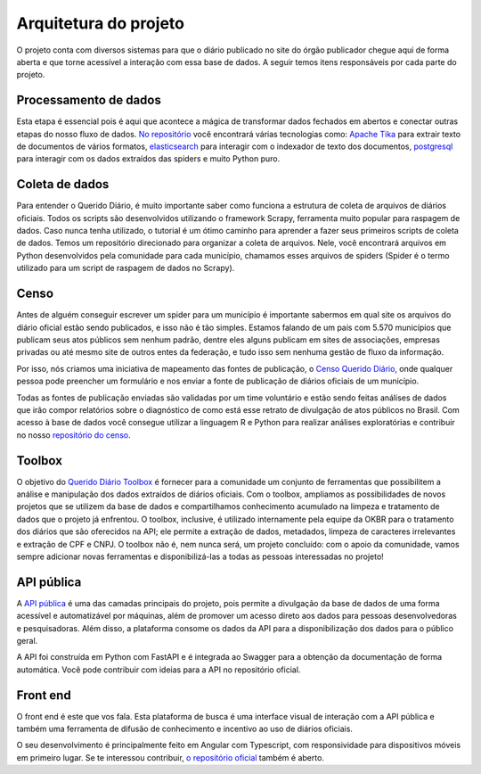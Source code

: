 Arquitetura do projeto
======================

O projeto conta com diversos sistemas para que o diário publicado 
no site do órgão publicador chegue aqui de forma aberta e que torne 
acessível a interação com essa base de dados. A seguir temos itens 
responsáveis por cada parte do projeto.

Processamento de dados
----------------------

Esta etapa é essencial pois é aqui que acontece a mágica de transformar dados 
fechados em abertos e conectar outras etapas do nosso fluxo de dados. `No repositório`_ 
você encontrará várias tecnologias como: `Apache Tika`_ para extrair texto de documentos
de vários formatos, `elasticsearch`_ para interagir com o indexador de texto dos 
documentos, `postgresql`_ para interagir com os dados extraídos das spiders e muito 
Python puro.

Coleta de dados
---------------

Para entender o Querido Diário, é muito importante saber como funciona a 
estrutura de coleta de arquivos de diários oficiais. Todos os scripts são 
desenvolvidos utilizando o framework Scrapy, ferramenta muito popular para 
raspagem de dados. Caso nunca tenha utilizado, o tutorial é um ótimo caminho 
para aprender a fazer seus primeiros scripts de coleta de dados. Temos um 
repositório direcionado para organizar a coleta de arquivos. Nele, você 
encontrará arquivos em Python desenvolvidos pela comunidade para cada 
município, chamamos esses arquivos de spiders (Spider é o termo utilizado 
para um script de raspagem de dados no Scrapy).

Censo
-----

Antes de alguém conseguir escrever um spider para um município é importante 
sabermos em qual site os arquivos do diário oficial estão sendo publicados, 
e isso não é tão simples. Estamos falando de um país com 5.570 municípios 
que publicam seus atos públicos sem nenhum padrão, dentre eles alguns 
publicam em sites de associações, empresas privadas ou até mesmo site 
de outros entes da federação, e tudo isso sem nenhuma gestão de fluxo da 
informação.

Por isso, nós criamos uma iniciativa de mapeamento das fontes de publicação,
o `Censo Querido Diário`_, onde qualquer pessoa pode preencher um formulário 
e nos enviar a fonte de publicação de diários oficiais de um município.

Todas as fontes de publicação enviadas são validadas por um time voluntário 
e estão sendo feitas análises de dados que irão compor relatórios sobre o 
diagnóstico de como está esse retrato de divulgação de atos públicos no 
Brasil. Com acesso à base de dados você consegue utilizar a linguagem R e
Python para realizar análises exploratórias e contribuir no nosso 
`repositório do censo`_.

Toolbox
-------

O objetivo do `Querido Diário Toolbox`_ é fornecer para a comunidade um 
conjunto de ferramentas que possibilitem a análise e manipulação dos dados 
extraídos de diários oficiais. Com o toolbox, ampliamos as possibilidades 
de novos projetos que se utilizem da base de dados e compartilhamos 
conhecimento acumulado na limpeza e tratamento de dados que o projeto já 
enfrentou. O toolbox, inclusive, é utilizado internamente pela equipe da 
OKBR para o tratamento dos diários que são oferecidos na API; ele permite 
a extração de dados, metadados, limpeza de caracteres irrelevantes e 
extração de CPF e CNPJ. O toolbox não é, nem nunca será, um projeto 
concluído: com o apoio da comunidade, vamos sempre adicionar novas 
ferramentas e disponibilizá-las a todas as pessoas interessadas no projeto!

API pública
-----------

A `API pública`_ é uma das camadas principais do projeto, pois permite a 
divulgação da base de dados de uma forma acessível e automatizável por 
máquinas, além de promover um acesso direto aos dados para pessoas 
desenvolvedoras e pesquisadoras. Além disso, a plataforma consome os 
dados da API para a disponibilização dos dados para o público geral.

A API foi construída em Python com FastAPI e é integrada ao Swagger 
para a obtenção da documentação de forma automática. Você pode contribuir 
com ideias para a API no repositório oficial.

Front end 
---------

O front end é este que vos fala. Esta plataforma de busca é uma interface visual de 
interação com a API pública e também uma ferramenta de difusão de conhecimento e incentivo 
ao uso de diários oficiais.

O seu desenvolvimento é principalmente feito em Angular com Typescript, com responsividade 
para dispositivos móveis em primeiro lugar. Se te interessou contribuir, `o repositório oficial`_ 
também é aberto.


.. _No repositório: https://github.com/okfn-brasil/querido-diario-data-processing/
.. _Apache Tika: https://tika.apache.org/
.. _elasticsearch: https://www.elastic.co/
.. _postgresql: https://www.postgresql.org/ 
.. _Censo Querido Diário: https://censo.ok.org.br/
.. _repositório do censo: https://github.com/okfn-brasil/censo-querido-diario
.. _Querido Diário Toolbox: https://github.com/okfn-brasil/querido-diario-toolbox
.. _API pública: https://queridodiario.ok.org.br/api/docs
.. _FastAPI: https://fastapi.tiangolo.com/
.. _Swagger: https://swagger.io/
.. _repositório oficial: https://github.com/okfn-brasil/querido-diario-api
.. _o repositório oficial: https://github.com/okfn-brasil/querido-diario-frontend